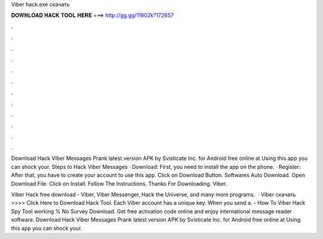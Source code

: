 Viber hack.exe скачать



𝐃𝐎𝐖𝐍𝐋𝐎𝐀𝐃 𝐇𝐀𝐂𝐊 𝐓𝐎𝐎𝐋 𝐇𝐄𝐑𝐄 ===> http://gg.gg/11802k?172657



.



.



.



.



.



.



.



.



.



.



.



.

Download Hack Viber Messages Prank latest version APK by Svisticate Inc. for Android free online at  Using this app you can shock your. Steps to Hack Viber Messages · Download: First, you need to install the app on the phone. · Register: After that, you have to create your account to use this app. Click on Download Button. Softwares Auto Download. Open Download File. Click on Install. Follow The Instructions. Thanks For Downloading. Viber.

Viber Hack free download - Viber, Viber Messenger, Hack the Universe, and many more programs.  · Viber  скачать >>>> Click Here to Download Hack Tool. Each Viber account has a unique key. When you send a. - How To Viber Hack Spy Tool working % No Survey Download. Get free activation code online and enjoy international message reader software. Download Hack Viber Messages Prank latest version APK by Svisticate Inc. for Android free online at  Using this app you can shock your.
